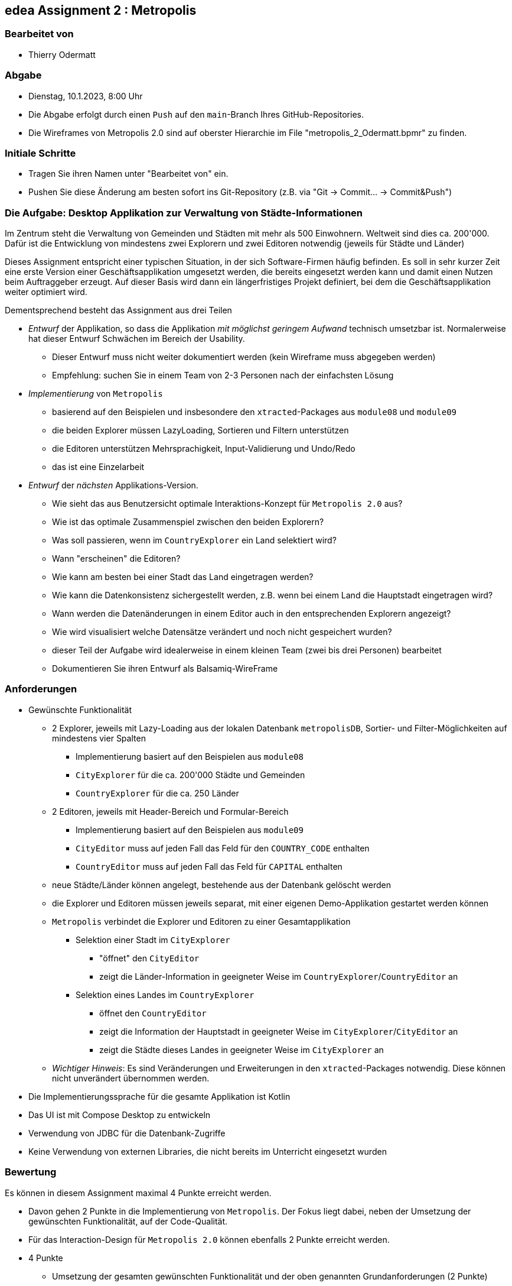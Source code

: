 == edea Assignment 2 : Metropolis

=== Bearbeitet von

* Thierry Odermatt

=== Abgabe

* Dienstag, 10.1.2023, 8:00 Uhr

* Die Abgabe erfolgt durch einen `Push` auf den `main`-Branch Ihres GitHub-Repositories.
* Die Wireframes von Metropolis 2.0 sind auf oberster Hierarchie im File "metropolis_2_Odermatt.bpmr" zu finden.

=== Initiale Schritte
[circle]
* Tragen Sie ihren Namen unter "Bearbeitet von" ein.
* Pushen Sie diese Änderung am besten sofort ins Git-Repository (z.B. via "Git -> Commit… -> Commit&Push")


=== Die Aufgabe: Desktop Applikation zur Verwaltung von Städte-Informationen

Im Zentrum steht die Verwaltung von Gemeinden und Städten mit mehr als 500 Einwohnern. Weltweit sind dies ca. 200'000. Dafür ist die Entwicklung von mindestens zwei Explorern und zwei Editoren notwendig (jeweils für Städte und Länder)

Dieses Assignment entspricht einer typischen Situation, in der sich Software-Firmen häufig befinden. Es soll in sehr kurzer Zeit eine erste Version einer Geschäftsapplikation umgesetzt werden, die bereits eingesetzt werden kann und damit einen Nutzen beim Auftraggeber erzeugt. Auf dieser Basis wird dann ein längerfristiges Projekt definiert, bei dem die Geschäftsapplikation weiter optimiert wird.

Dementsprechend besteht das Assignment aus drei Teilen
[circle]
* _Entwurf_ der Applikation, so dass die Applikation _mit möglichst geringem Aufwand_ technisch umsetzbar ist. Normalerweise hat dieser Entwurf Schwächen im Bereich der Usability.
** Dieser Entwurf muss nicht weiter dokumentiert werden (kein Wireframe muss abgegeben werden)
** Empfehlung: suchen Sie in einem Team von 2-3 Personen nach der einfachsten Lösung
* _Implementierung_ von `Metropolis`
** basierend auf den Beispielen und insbesondere den `xtracted`-Packages aus `module08` und `module09`
** die beiden Explorer müssen LazyLoading, Sortieren und Filtern unterstützen
** die Editoren unterstützen Mehrsprachigkeit, Input-Validierung und Undo/Redo
** das ist eine Einzelarbeit
* _Entwurf_ der _nächsten_ Applikations-Version.
** Wie sieht das aus Benutzersicht optimale Interaktions-Konzept für `Metropolis 2.0` aus?
** Wie ist das optimale Zusammenspiel zwischen den beiden Explorern?
** Was soll passieren, wenn im `CountryExplorer` ein Land selektiert wird?
** Wann "erscheinen" die Editoren?
** Wie kann am besten bei einer Stadt das Land eingetragen werden?
** Wie kann die Datenkonsistenz sichergestellt werden, z.B. wenn bei einem Land die Hauptstadt eingetragen wird?
** Wann werden die Datenänderungen in einem Editor auch in den entsprechenden Explorern angezeigt?
** Wie wird visualisiert welche Datensätze verändert und noch nicht gespeichert wurden?
** dieser Teil der Aufgabe wird idealerweise in einem kleinen Team (zwei bis drei Personen) bearbeitet
** Dokumentieren Sie ihren Entwurf als Balsamiq-WireFrame


=== Anforderungen
[circle]
* Gewünschte Funktionalität
** 2 Explorer, jeweils mit Lazy-Loading aus der lokalen Datenbank `metropolisDB`, Sortier- und Filter-Möglichkeiten auf mindestens vier Spalten
*** Implementierung basiert auf den Beispielen aus `module08`
*** `CityExplorer` für die ca. 200'000 Städte und Gemeinden
*** `CountryExplorer` für die ca. 250 Länder
** 2 Editoren, jeweils mit Header-Bereich und Formular-Bereich
*** Implementierung basiert auf den Beispielen aus `module09`
*** `CityEditor` muss auf jeden Fall das Feld für den `COUNTRY_CODE` enthalten
*** `CountryEditor` muss auf jeden Fall das Feld für `CAPITAL` enthalten
** neue Städte/Länder können angelegt, bestehende aus der Datenbank gelöscht werden
** die Explorer und Editoren müssen jeweils separat, mit einer eigenen Demo-Applikation gestartet werden können
** `Metropolis` verbindet die Explorer und Editoren zu einer Gesamtapplikation
*** Selektion einer Stadt im `CityExplorer`
**** "öffnet" den `CityEditor`
**** zeigt die Länder-Information in geeigneter Weise im `CountryExplorer`/`CountryEditor` an
*** Selektion eines Landes im `CountryExplorer`
**** öffnet den `CountryEditor`
**** zeigt die Information der Hauptstadt in geeigneter Weise im `CityExplorer`/`CityEditor` an
**** zeigt die Städte dieses Landes in geeigneter Weise im `CityExplorer` an
** _Wichtiger Hinweis_: Es sind Veränderungen und Erweiterungen in den `xtracted`-Packages notwendig. Diese können nicht unverändert übernommen werden.
* Die Implementierungssprache für die gesamte Applikation ist Kotlin
* Das UI ist mit Compose Desktop zu entwickeln
* Verwendung von JDBC für die Datenbank-Zugriffe
* Keine Verwendung von externen Libraries, die nicht bereits im Unterricht eingesetzt wurden


=== Bewertung
Es können in diesem Assignment maximal 4 Punkte erreicht werden.
[circle]
* Davon gehen 2 Punkte in die Implementierung von `Metropolis`. Der Fokus liegt dabei, neben der Umsetzung der gewünschten Funktionalität, auf der Code-Qualität.
* Für das Interaction-Design für `Metropolis 2.0` können ebenfalls 2 Punkte erreicht werden.


* 4 Punkte
** Umsetzung der gesamten gewünschten Funktionalität und der oben genannten Grundanforderungen (2 Punkte)
** Das Interaction-Design für `Metropolis 2.0` liegt in Form von Balsamiq-Wireframes vor und zeigt signifikante Verbesserungen gegenüber `Metropolis` (2 Punkte)
** Alle Kriterien für 1 Punkt sind erfüllt
* 1 Punkt
** Umsetzung von `CityExplorer` und `CityEditor`, auf Basis der `xtracted`-Packages aus `module08` und `module09`
** Selektion einer Stadt "öffnet" den entsprechenden Editor
** Änderungen im Editor können in der Datenbank abgespeichert werden
** Neue Städte können angelegt werden
** Bestehende Städte können aus der Datenbank gelöscht werden
* 0 Punkte
** falls kein `CityExplorer` und `CityEditor` implementiert wurde; das Interaction-Design von `Metropolis 2.0` reicht allein nicht für einen Punkt
** falls die Kriterien für einen Punkt nicht erfüllt sind ;-)
** falls eine weitere externe Library ohne Rücksprache verwendet wird
** falls das Projekt nicht kompilierfähig ist
** falls die Applikation direkt beim Aufstarten abstürzt
** für Plagiate



=== Compose Desktop Application
Sie können eine "doppelklickbare" Applikation und einen dazugehörigen Installer generieren lassen.

Dazu in `src/main/kotlin/main.kt` die zu startende Applikation eintragen.

* `./gradlew run` - startet die Applikation (ist die richtige Applikation eingetragen?)
* `./gradlew packageDistributionForCurrentOS` - erzeugt eine doppelklickbare Applikation und einen Installer (siehe  `build/compose/binaries`)